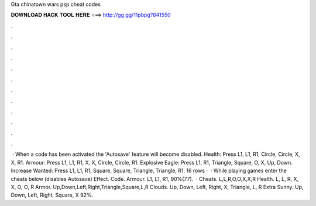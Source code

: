 Gta chinatown wars psp cheat codes

𝐃𝐎𝐖𝐍𝐋𝐎𝐀𝐃 𝐇𝐀𝐂𝐊 𝐓𝐎𝐎𝐋 𝐇𝐄𝐑𝐄 ===> http://gg.gg/11pbpg?841550

.

.

.

.

.

.

.

.

.

.

.

.

 · When a code has been activated the 'Autosave' feature will become disabled. Health: Press L1, L1, R1, Circle, Circle, X, X, R1. Armour: Press L1, L1, R1, X, X, Circle, Circle, R1. Explosive Eagle: Press L1, R1, Triangle, Square, O, X, Up, Down. Increase Wanted: Press L1, L1, R1, Square, Square, Triangle, Triangle, R1. 16 rows ·  · While playing games enter the cheats below (disables Autosave) Effect. Code. Armour. L1, L1, R1, 90%(77).  · Cheats. L,L,R,O,O,X,X,R Health. L, L, R, X, X, O, O, R Armor. Up,Down,Left,Right,Triangle,Square,L,R Clouds. Up, Down, Left, Right, X, Triangle, L, R Extra Sunny. Up, Down, Left, Right, Square, X 92%.